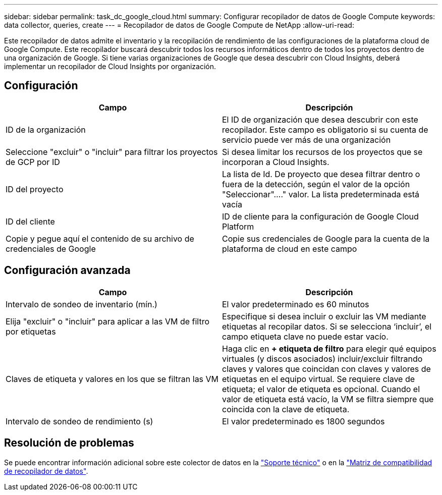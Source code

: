 ---
sidebar: sidebar 
permalink: task_dc_google_cloud.html 
summary: Configurar recopilador de datos de Google Compute 
keywords: data collector, queries, create 
---
= Recopilador de datos de Google Compute de NetApp
:allow-uri-read: 


[role="lead"]
Este recopilador de datos admite el inventario y la recopilación de rendimiento de las configuraciones de la plataforma cloud de Google Compute. Este recopilador buscará descubrir todos los recursos informáticos dentro de todos los proyectos dentro de una organización de Google. Si tiene varias organizaciones de Google que desea descubrir con Cloud Insights, deberá implementar un recopilador de Cloud Insights por organización.



== Configuración

[cols="2*"]
|===
| Campo | Descripción 


| ID de la organización | El ID de organización que desea descubrir con este recopilador. Este campo es obligatorio si su cuenta de servicio puede ver más de una organización 


| Seleccione "excluir" o "incluir" para filtrar los proyectos de GCP por ID | Si desea limitar los recursos de los proyectos que se incorporan a Cloud Insights. 


| ID del proyecto | La lista de Id. De proyecto que desea filtrar dentro o fuera de la detección, según el valor de la opción "Seleccionar"...." valor. La lista predeterminada está vacía 


| ID del cliente | ID de cliente para la configuración de Google Cloud Platform 


| Copie y pegue aquí el contenido de su archivo de credenciales de Google | Copie sus credenciales de Google para la cuenta de la plataforma de cloud en este campo 
|===


== Configuración avanzada

[cols="2*"]
|===
| Campo | Descripción 


| Intervalo de sondeo de inventario (mín.) | El valor predeterminado es 60 minutos 


| Elija "excluir" o "incluir" para aplicar a las VM de filtro por etiquetas | Especifique si desea incluir o excluir las VM mediante etiquetas al recopilar datos. Si se selecciona ‘incluir’, el campo etiqueta clave no puede estar vacío. 


| Claves de etiqueta y valores en los que se filtran las VM | Haga clic en *+ etiqueta de filtro* para elegir qué equipos virtuales (y discos asociados) incluir/excluir filtrando claves y valores que coincidan con claves y valores de etiquetas en el equipo virtual. Se requiere clave de etiqueta; el valor de etiqueta es opcional. Cuando el valor de etiqueta está vacío, la VM se filtra siempre que coincida con la clave de etiqueta. 


| Intervalo de sondeo de rendimiento (s) | El valor predeterminado es 1800 segundos 
|===


== Resolución de problemas

Se puede encontrar información adicional sobre este colector de datos en la link:concept_requesting_support.html["Soporte técnico"] o en la link:https://docs.netapp.com/us-en/cloudinsights/CloudInsightsDataCollectorSupportMatrix.pdf["Matriz de compatibilidad de recopilador de datos"].
